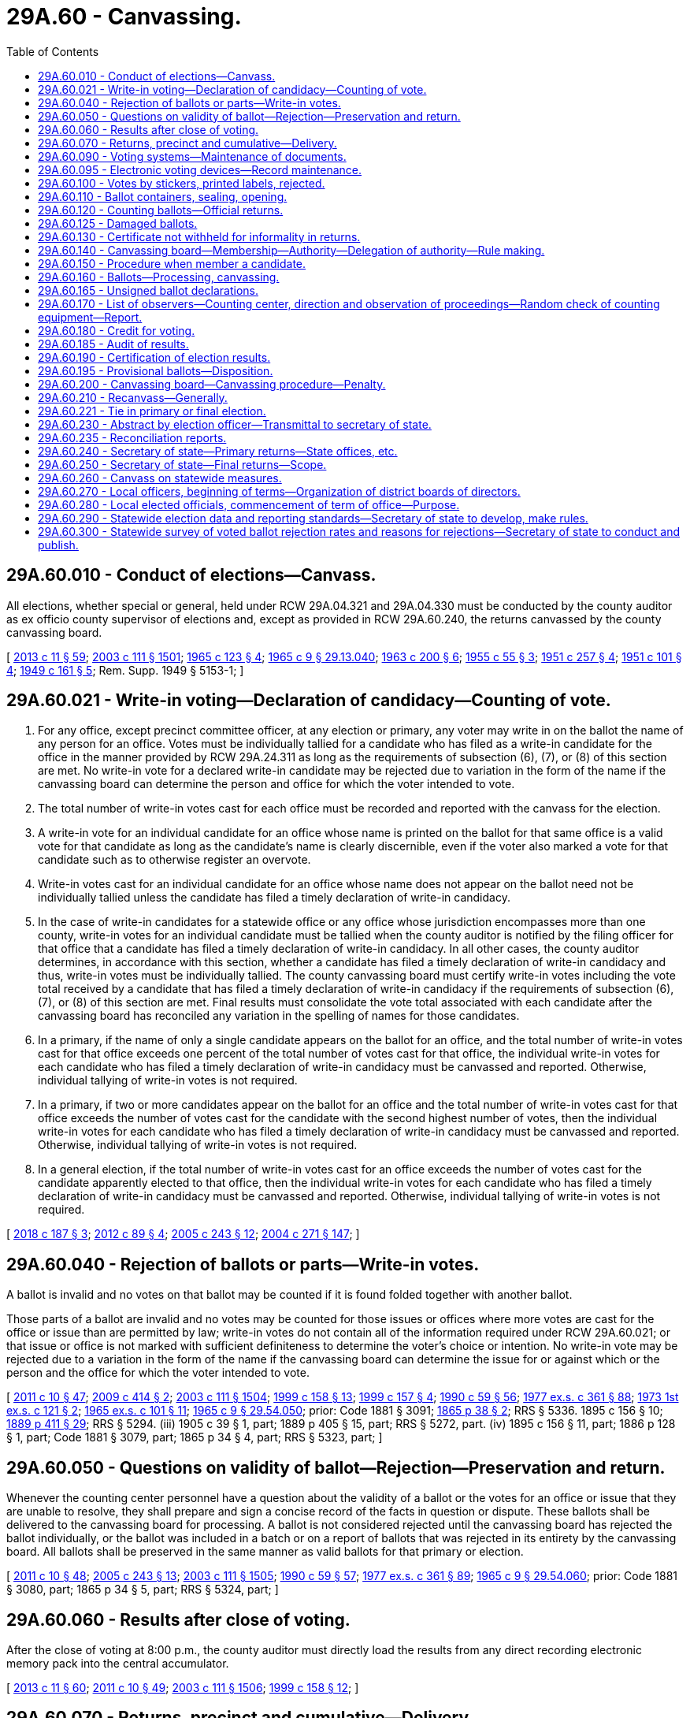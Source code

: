 = 29A.60 - Canvassing.
:toc:

== 29A.60.010 - Conduct of elections—Canvass.
All elections, whether special or general, held under RCW 29A.04.321 and 29A.04.330 must be conducted by the county auditor as ex officio county supervisor of elections and, except as provided in RCW 29A.60.240, the returns canvassed by the county canvassing board.

[ http://lawfilesext.leg.wa.gov/biennium/2013-14/Pdf/Bills/Session%20Laws/Senate/5518-S.SL.pdf?cite=2013%20c%2011%20§%2059[2013 c 11 § 59]; http://lawfilesext.leg.wa.gov/biennium/2003-04/Pdf/Bills/Session%20Laws/Senate/5221-S.SL.pdf?cite=2003%20c%20111%20§%201501[2003 c 111 § 1501]; http://leg.wa.gov/CodeReviser/documents/sessionlaw/1965c123.pdf?cite=1965%20c%20123%20§%204[1965 c 123 § 4]; http://leg.wa.gov/CodeReviser/documents/sessionlaw/1965c9.pdf?cite=1965%20c%209%20§%2029.13.040[1965 c 9 § 29.13.040]; http://leg.wa.gov/CodeReviser/documents/sessionlaw/1963c200.pdf?cite=1963%20c%20200%20§%206[1963 c 200 § 6]; http://leg.wa.gov/CodeReviser/documents/sessionlaw/1955c55.pdf?cite=1955%20c%2055%20§%203[1955 c 55 § 3]; http://leg.wa.gov/CodeReviser/documents/sessionlaw/1951c257.pdf?cite=1951%20c%20257%20§%204[1951 c 257 § 4]; http://leg.wa.gov/CodeReviser/documents/sessionlaw/1951c101.pdf?cite=1951%20c%20101%20§%204[1951 c 101 § 4]; http://leg.wa.gov/CodeReviser/documents/sessionlaw/1949c161.pdf?cite=1949%20c%20161%20§%205[1949 c 161 § 5]; Rem. Supp. 1949 § 5153-1; ]

== 29A.60.021 - Write-in voting—Declaration of candidacy—Counting of vote.
. For any office, except precinct committee officer, at any election or primary, any voter may write in on the ballot the name of any person for an office. Votes must be individually tallied for a candidate who has filed as a write-in candidate for the office in the manner provided by RCW 29A.24.311 as long as the requirements of subsection (6), (7), or (8) of this section are met. No write-in vote for a declared write-in candidate may be rejected due to variation in the form of the name if the canvassing board can determine the person and office for which the voter intended to vote.

. The total number of write-in votes cast for each office must be recorded and reported with the canvass for the election.

. A write-in vote for an individual candidate for an office whose name is printed on the ballot for that same office is a valid vote for that candidate as long as the candidate's name is clearly discernible, even if the voter also marked a vote for that candidate such as to otherwise register an overvote.

. Write-in votes cast for an individual candidate for an office whose name does not appear on the ballot need not be individually tallied unless the candidate has filed a timely declaration of write-in candidacy.

. In the case of write-in candidates for a statewide office or any office whose jurisdiction encompasses more than one county, write-in votes for an individual candidate must be tallied when the county auditor is notified by the filing officer for that office that a candidate has filed a timely declaration of write-in candidacy. In all other cases, the county auditor determines, in accordance with this section, whether a candidate has filed a timely declaration of write-in candidacy and thus, write-in votes must be individually tallied. The county canvassing board must certify write-in votes including the vote total received by a candidate that has filed a timely declaration of write-in candidacy if the requirements of subsection (6), (7), or (8) of this section are met. Final results must consolidate the vote total associated with each candidate after the canvassing board has reconciled any variation in the spelling of names for those candidates.

. In a primary, if the name of only a single candidate appears on the ballot for an office, and the total number of write-in votes cast for that office exceeds one percent of the total number of votes cast for that office, the individual write-in votes for each candidate who has filed a timely declaration of write-in candidacy must be canvassed and reported. Otherwise, individual tallying of write-in votes is not required.

. In a primary, if two or more candidates appear on the ballot for an office and the total number of write-in votes cast for that office exceeds the number of votes cast for the candidate with the second highest number of votes, then the individual write-in votes for each candidate who has filed a timely declaration of write-in candidacy must be canvassed and reported. Otherwise, individual tallying of write-in votes is not required.

. In a general election, if the total number of write-in votes cast for an office exceeds the number of votes cast for the candidate apparently elected to that office, then the individual write-in votes for each candidate who has filed a timely declaration of write-in candidacy must be canvassed and reported. Otherwise, individual tallying of write-in votes is not required.

[ http://lawfilesext.leg.wa.gov/biennium/2017-18/Pdf/Bills/Session%20Laws/Senate/6058.SL.pdf?cite=2018%20c%20187%20§%203[2018 c 187 § 3]; http://lawfilesext.leg.wa.gov/biennium/2011-12/Pdf/Bills/Session%20Laws/House/1860-S3.SL.pdf?cite=2012%20c%2089%20§%204[2012 c 89 § 4]; http://lawfilesext.leg.wa.gov/biennium/2005-06/Pdf/Bills/Session%20Laws/Senate/5499-S.SL.pdf?cite=2005%20c%20243%20§%2012[2005 c 243 § 12]; http://lawfilesext.leg.wa.gov/biennium/2003-04/Pdf/Bills/Session%20Laws/Senate/6453.SL.pdf?cite=2004%20c%20271%20§%20147[2004 c 271 § 147]; ]

== 29A.60.040 - Rejection of ballots or parts—Write-in votes.
A ballot is invalid and no votes on that ballot may be counted if it is found folded together with another ballot.

Those parts of a ballot are invalid and no votes may be counted for those issues or offices where more votes are cast for the office or issue than are permitted by law; write-in votes do not contain all of the information required under RCW 29A.60.021; or that issue or office is not marked with sufficient definiteness to determine the voter's choice or intention. No write-in vote may be rejected due to a variation in the form of the name if the canvassing board can determine the issue for or against which or the person and the office for which the voter intended to vote.

[ http://lawfilesext.leg.wa.gov/biennium/2011-12/Pdf/Bills/Session%20Laws/Senate/5124-S.SL.pdf?cite=2011%20c%2010%20§%2047[2011 c 10 § 47]; http://lawfilesext.leg.wa.gov/biennium/2009-10/Pdf/Bills/Session%20Laws/Senate/5359.SL.pdf?cite=2009%20c%20414%20§%202[2009 c 414 § 2]; http://lawfilesext.leg.wa.gov/biennium/2003-04/Pdf/Bills/Session%20Laws/Senate/5221-S.SL.pdf?cite=2003%20c%20111%20§%201504[2003 c 111 § 1504]; http://lawfilesext.leg.wa.gov/biennium/1999-00/Pdf/Bills/Session%20Laws/House/1593-S.SL.pdf?cite=1999%20c%20158%20§%2013[1999 c 158 § 13]; http://lawfilesext.leg.wa.gov/biennium/1999-00/Pdf/Bills/Session%20Laws/House/1592-S.SL.pdf?cite=1999%20c%20157%20§%204[1999 c 157 § 4]; http://leg.wa.gov/CodeReviser/documents/sessionlaw/1990c59.pdf?cite=1990%20c%2059%20§%2056[1990 c 59 § 56]; http://leg.wa.gov/CodeReviser/documents/sessionlaw/1977ex1c361.pdf?cite=1977%20ex.s.%20c%20361%20§%2088[1977 ex.s. c 361 § 88]; http://leg.wa.gov/CodeReviser/documents/sessionlaw/1973ex1c121.pdf?cite=1973%201st%20ex.s.%20c%20121%20§%202[1973 1st ex.s. c 121 § 2]; http://leg.wa.gov/CodeReviser/documents/sessionlaw/1965ex1c101.pdf?cite=1965%20ex.s.%20c%20101%20§%2011[1965 ex.s. c 101 § 11]; http://leg.wa.gov/CodeReviser/documents/sessionlaw/1965c9.pdf?cite=1965%20c%209%20§%2029.54.050[1965 c 9 § 29.54.050]; prior:  Code 1881 § 3091; http://leg.wa.gov/CodeReviser/Pages/session_laws.aspx?cite=1865%20p%2038%20§%202[1865 p 38 § 2]; RRS § 5336.   1895 c 156 § 10; http://leg.wa.gov/CodeReviser/documents/sessionlaw/1889c411.pdf?cite=1889%20p%20411%20§%2029[1889 p 411 § 29]; RRS § 5294. (iii) 1905 c 39 § 1, part; 1889 p 405 § 15, part; RRS § 5272, part. (iv) 1895 c 156 § 11, part; 1886 p 128 § 1, part; Code 1881 § 3079, part; 1865 p 34 § 4, part; RRS § 5323, part; ]

== 29A.60.050 - Questions on validity of ballot—Rejection—Preservation and return.
Whenever the counting center personnel have a question about the validity of a ballot or the votes for an office or issue that they are unable to resolve, they shall prepare and sign a concise record of the facts in question or dispute. These ballots shall be delivered to the canvassing board for processing. A ballot is not considered rejected until the canvassing board has rejected the ballot individually, or the ballot was included in a batch or on a report of ballots that was rejected in its entirety by the canvassing board. All ballots shall be preserved in the same manner as valid ballots for that primary or election.

[ http://lawfilesext.leg.wa.gov/biennium/2011-12/Pdf/Bills/Session%20Laws/Senate/5124-S.SL.pdf?cite=2011%20c%2010%20§%2048[2011 c 10 § 48]; http://lawfilesext.leg.wa.gov/biennium/2005-06/Pdf/Bills/Session%20Laws/Senate/5499-S.SL.pdf?cite=2005%20c%20243%20§%2013[2005 c 243 § 13]; http://lawfilesext.leg.wa.gov/biennium/2003-04/Pdf/Bills/Session%20Laws/Senate/5221-S.SL.pdf?cite=2003%20c%20111%20§%201505[2003 c 111 § 1505]; http://leg.wa.gov/CodeReviser/documents/sessionlaw/1990c59.pdf?cite=1990%20c%2059%20§%2057[1990 c 59 § 57]; http://leg.wa.gov/CodeReviser/documents/sessionlaw/1977ex1c361.pdf?cite=1977%20ex.s.%20c%20361%20§%2089[1977 ex.s. c 361 § 89]; http://leg.wa.gov/CodeReviser/documents/sessionlaw/1965c9.pdf?cite=1965%20c%209%20§%2029.54.060[1965 c 9 § 29.54.060]; prior: Code 1881 § 3080, part; 1865 p 34 § 5, part; RRS § 5324, part; ]

== 29A.60.060 - Results after close of voting.
After the close of voting at 8:00 p.m., the county auditor must directly load the results from any direct recording electronic memory pack into the central accumulator.

[ http://lawfilesext.leg.wa.gov/biennium/2013-14/Pdf/Bills/Session%20Laws/Senate/5518-S.SL.pdf?cite=2013%20c%2011%20§%2060[2013 c 11 § 60]; http://lawfilesext.leg.wa.gov/biennium/2011-12/Pdf/Bills/Session%20Laws/Senate/5124-S.SL.pdf?cite=2011%20c%2010%20§%2049[2011 c 10 § 49]; http://lawfilesext.leg.wa.gov/biennium/2003-04/Pdf/Bills/Session%20Laws/Senate/5221-S.SL.pdf?cite=2003%20c%20111%20§%201506[2003 c 111 § 1506]; http://lawfilesext.leg.wa.gov/biennium/1999-00/Pdf/Bills/Session%20Laws/House/1593-S.SL.pdf?cite=1999%20c%20158%20§%2012[1999 c 158 § 12]; ]

== 29A.60.070 - Returns, precinct and cumulative—Delivery.
The county auditor shall produce cumulative and precinct returns for each primary and election and deliver them to the canvassing board for verification and certification. The precinct and cumulative returns of any primary or election are public records under chapter 42.56 RCW.

Cumulative returns for state offices, judicial offices, the United States senate, and congress must be electronically transmitted to the secretary of state immediately.

[ http://lawfilesext.leg.wa.gov/biennium/2005-06/Pdf/Bills/Session%20Laws/House/1133-S.SL.pdf?cite=2005%20c%20274%20§%20249[2005 c 274 § 249]; http://lawfilesext.leg.wa.gov/biennium/2005-06/Pdf/Bills/Session%20Laws/Senate/5499-S.SL.pdf?cite=2005%20c%20243%20§%2014[2005 c 243 § 14]; http://lawfilesext.leg.wa.gov/biennium/2003-04/Pdf/Bills/Session%20Laws/Senate/5221-S.SL.pdf?cite=2003%20c%20111%20§%201507[2003 c 111 § 1507]; http://leg.wa.gov/CodeReviser/documents/sessionlaw/1990c59.pdf?cite=1990%20c%2059%20§%2060[1990 c 59 § 60]; ]

== 29A.60.090 - Voting systems—Maintenance of documents.
In counties using voting systems, the county auditor shall maintain the following documents for at least sixty days after the primary or election:

. Sample ballot formats together with a record of the format or formats assigned to each precinct;

. All programming material related to the control of the vote tallying system for that primary or election; and

. All test materials used to verify the accuracy of the tabulating equipment as required by RCW 29A.12.130.

[ http://lawfilesext.leg.wa.gov/biennium/2003-04/Pdf/Bills/Session%20Laws/Senate/5221-S.SL.pdf?cite=2003%20c%20111%20§%201509[2003 c 111 § 1509]; http://leg.wa.gov/CodeReviser/documents/sessionlaw/1990c59.pdf?cite=1990%20c%2059%20§%2061[1990 c 59 § 61]; http://leg.wa.gov/CodeReviser/documents/sessionlaw/1977ex1c361.pdf?cite=1977%20ex.s.%20c%20361%20§%2094[1977 ex.s. c 361 § 94]; ]

== 29A.60.095 - Electronic voting devices—Record maintenance.
. The electronic record produced and counted by electronic voting devices is the official record of each vote for election purposes. The paper record produced under RCW 29A.12.085 must be stored and maintained for use only in the following circumstances:

.. In the event of a manual recount;

.. By order of the county canvassing board;

.. By order of a court of competent jurisdiction; or

.. For use in the random audit of results described in RCW 29A.60.185.

. When such paper record is used in any of the circumstances listed in subsection (1) of this section, it shall be the official record of the election.

[ http://lawfilesext.leg.wa.gov/biennium/2005-06/Pdf/Bills/Session%20Laws/Senate/5395-S.SL.pdf?cite=2005%20c%20242%20§%203[2005 c 242 § 3]; ]

== 29A.60.100 - Votes by stickers, printed labels, rejected.
Votes cast by stickers or printed labels are not valid for any purpose and shall be rejected. Votes cast by sticker or label shall not affect the validity of other offices or issues on the voter's ballot.

[ http://lawfilesext.leg.wa.gov/biennium/2003-04/Pdf/Bills/Session%20Laws/Senate/5221-S.SL.pdf?cite=2003%20c%20111%20§%201510[2003 c 111 § 1510]; http://leg.wa.gov/CodeReviser/documents/sessionlaw/1990c59.pdf?cite=1990%20c%2059%20§%2046[1990 c 59 § 46]; http://leg.wa.gov/CodeReviser/documents/sessionlaw/1965ex1c101.pdf?cite=1965%20ex.s.%20c%20101%20§%2016[1965 ex.s. c 101 § 16]; ]

== 29A.60.110 - Ballot containers, sealing, opening.
. Immediately after their tabulation, all ballots counted at a ballot counting center must be sealed in containers that identify the primary or election and be retained for at least sixty days or according to federal law, whichever is longer.

. In the presence of major party observers who are available, ballots may be removed from the sealed containers at the elections department and consolidated into one sealed container for storage purposes. The containers may only be opened by the canvassing board as part of the canvass, to conduct recounts, to conduct a random check under RCW 29A.60.170, to conduct an audit under RCW 29A.60.185, or by order of the superior court in a contest or election dispute. If the canvassing board opens a ballot container, it shall make a full record of the additional tabulation or examination made of the ballots. This record must be added to any other record of the canvassing process in that county.

[ http://lawfilesext.leg.wa.gov/biennium/2017-18/Pdf/Bills/Session%20Laws/House/2406-S.SL.pdf?cite=2018%20c%20218%20§%204[2018 c 218 § 4]; http://lawfilesext.leg.wa.gov/biennium/2013-14/Pdf/Bills/Session%20Laws/Senate/5518-S.SL.pdf?cite=2013%20c%2011%20§%2061[2013 c 11 § 61]; http://lawfilesext.leg.wa.gov/biennium/2011-12/Pdf/Bills/Session%20Laws/Senate/5124-S.SL.pdf?cite=2011%20c%2010%20§%2050[2011 c 10 § 50]; http://lawfilesext.leg.wa.gov/biennium/2003-04/Pdf/Bills/Session%20Laws/Senate/5221-S.SL.pdf?cite=2003%20c%20111%20§%201511[2003 c 111 § 1511]; http://lawfilesext.leg.wa.gov/biennium/1999-00/Pdf/Bills/Session%20Laws/House/1593-S.SL.pdf?cite=1999%20c%20158%20§%2014[1999 c 158 § 14]; http://leg.wa.gov/CodeReviser/documents/sessionlaw/1990c59.pdf?cite=1990%20c%2059%20§%2059[1990 c 59 § 59]; ]

== 29A.60.120 - Counting ballots—Official returns.
. All voted ballots must be manually inspected for damage, write-in votes, and incorrect or incomplete marks. If it is found that any ballot is damaged so that it cannot properly be counted by the vote tallying system, a true duplicate copy must be made of the damaged ballot in the presence of witnesses and substituted for the damaged ballot. All damaged ballots must be kept by the county auditor until sixty days after the primary or election or according to federal law, whichever is longer.

. The returns produced by the vote tallying system, to which have been added the counts of questioned ballots, and write-in votes, constitute the official returns of the primary or election in that county.

[ http://lawfilesext.leg.wa.gov/biennium/2011-12/Pdf/Bills/Session%20Laws/Senate/5124-S.SL.pdf?cite=2011%20c%2010%20§%2051[2011 c 10 § 51]; http://lawfilesext.leg.wa.gov/biennium/2003-04/Pdf/Bills/Session%20Laws/Senate/5221-S.SL.pdf?cite=2003%20c%20111%20§%201512[2003 c 111 § 1512]; http://lawfilesext.leg.wa.gov/biennium/1999-00/Pdf/Bills/Session%20Laws/House/1593-S.SL.pdf?cite=1999%20c%20158%20§%2015[1999 c 158 § 15]; http://leg.wa.gov/CodeReviser/documents/sessionlaw/1990c59.pdf?cite=1990%20c%2059%20§%2033[1990 c 59 § 33]; http://leg.wa.gov/CodeReviser/documents/sessionlaw/1977ex1c361.pdf?cite=1977%20ex.s.%20c%20361%20§%2074[1977 ex.s. c 361 § 74]; ]

== 29A.60.125 - Damaged ballots.
If inspection of the ballot reveals a physically damaged ballot or ballot that may be otherwise unreadable or uncountable by the tabulating system, the county auditor may refer the ballot to the county canvassing board or duplicate the ballot if so authorized by the county canvassing board. The voter's original ballot may not be altered. A ballot may be duplicated only if the intent of the voter's marks on the ballot is clear and the electronic voting equipment might not otherwise properly tally the ballot to reflect the intent of the voter. Ballots must be duplicated by teams of two or more people working together. When duplicating ballots, the county auditor shall take the following steps to create and maintain an audit trail of the action taken:

. Each original ballot and duplicate ballot must be assigned the same unique control number, with the number being marked upon the face of each ballot, to ensure that each duplicate ballot may be tied back to the original ballot;

. A log must be kept of the ballots duplicated, which must at least include:

.. The control number of each original ballot and the corresponding duplicate ballot;

.. The initials of at least two people who participated in the duplication of each ballot; and

.. The total number of ballots duplicated.

Original and duplicate ballots must be sealed in secure storage at all times, except during duplication, inspection by the canvassing board, tabulation, or to conduct an audit under RCW 29A.60.185.

[ http://lawfilesext.leg.wa.gov/biennium/2017-18/Pdf/Bills/Session%20Laws/House/2406-S.SL.pdf?cite=2018%20c%20218%20§%208[2018 c 218 § 8]; http://lawfilesext.leg.wa.gov/biennium/2005-06/Pdf/Bills/Session%20Laws/Senate/5499-S.SL.pdf?cite=2005%20c%20243%20§%2010[2005 c 243 § 10]; ]

== 29A.60.130 - Certificate not withheld for informality in returns.
No certificate shall be withheld on account of any defect or informality in the returns of any election, if it can with reasonable certainty be ascertained from such return what office is intended, and who is entitled to such certificate, nor shall any commission be withheld by the governor on account of any defect or informality of any return made to the office of the secretary of state.

[ http://lawfilesext.leg.wa.gov/biennium/2003-04/Pdf/Bills/Session%20Laws/Senate/5221-S.SL.pdf?cite=2003%20c%20111%20§%201513[2003 c 111 § 1513]; http://leg.wa.gov/CodeReviser/documents/sessionlaw/1965c9.pdf?cite=1965%20c%209%20§%2029.27.120[1965 c 9 § 29.27.120]; prior: Code 1881 § 3102; http://leg.wa.gov/CodeReviser/Pages/session_laws.aspx?cite=1865%20p%2041%20§%2013[1865 p 41 § 13]; RRS § 5347; ]

== 29A.60.140 - Canvassing board—Membership—Authority—Delegation of authority—Rule making.
. Members of the county canvassing board are the county auditor, who is the chair, the county prosecuting attorney, and the chair of the county legislative body. If a member of the board is not available to carry out the duties of the board, then the auditor may designate a deputy auditor, the prosecutor may designate a deputy prosecuting attorney, and the chair of the county legislative body may designate another member of the county legislative body or, in a county with a population over one million, an employee of the legislative body who reports directly to the chair. An "employee of the legislative body" means an individual who serves in any of the following positions: Chief of staff; legal counsel; clerk of the council; policy staff director; and any successor positions to these positions should these original positions be changed. Any such designation may be made on an election-by-election basis or may be on a permanent basis until revoked by the designating authority. Any such designation must be in writing, and if for a specific election, must be filed with the county auditor not later than the day before the first day duties are to be undertaken by the canvassing board. If the designation is permanent until revoked by the designating authority, then the designation must be on file in the county auditor's office no later than the day before the first day the designee is to undertake the duties of the canvassing board. Members of the county canvassing board designated by the county auditor, county prosecuting attorney, or chair of the county legislative body shall complete training as provided in RCW 29A.04.540 and shall take an oath of office similar to that taken by county auditors and deputy auditors in the performance of their duties.

. The county canvassing board may adopt rules that delegate in writing to the county auditor or the county auditor's staff the performance of any task assigned by law to the canvassing board.

. The county canvassing board may not delegate the responsibility of certifying the returns of a primary or election, of determining the validity of challenged ballots, or of determining the validity of provisional ballots referred to the board by the county auditor.

. The county canvassing board shall adopt administrative rules to facilitate and govern the canvassing process in that jurisdiction.

. Meetings of the county canvassing board are public meetings under chapter 42.30 RCW. All rules adopted by the county canvassing board must be adopted in a public meeting under chapter 42.30 RCW, and once adopted must be available to the public to review and copy under chapter 42.56 RCW.

[ http://lawfilesext.leg.wa.gov/biennium/2007-08/Pdf/Bills/Session%20Laws/Senate/6181-S.SL.pdf?cite=2008%20c%20308%20§%201[2008 c 308 § 1]; http://lawfilesext.leg.wa.gov/biennium/2005-06/Pdf/Bills/Session%20Laws/House/1133-S.SL.pdf?cite=2005%20c%20274%20§%20250[2005 c 274 § 250]; http://lawfilesext.leg.wa.gov/biennium/2003-04/Pdf/Bills/Session%20Laws/Senate/5221-S.SL.pdf?cite=2003%20c%20111%20§%201514[2003 c 111 § 1514]; ]

== 29A.60.150 - Procedure when member a candidate.
The members of the county canvassing board may not include individuals who are candidates for an office to be voted upon at the primary or election. If no individual is available to serve on the canvassing board who is not a candidate at the primary or election the individual who is a candidate must not make decisions regarding the determination of a voter's intent with respect to a vote cast for that specific office; the decision must be made by the other two members of the board. If the two disagree, the vote must not be counted unless the number of those votes could affect the result of the primary or election, in which case the secretary of state or a designee shall make the decision on those votes. This section does not restrict participation in decisions as to the acceptance or rejection of entire ballots, unless the office in question is the only one for which the voter cast a vote.

[ http://lawfilesext.leg.wa.gov/biennium/2003-04/Pdf/Bills/Session%20Laws/Senate/5221-S.SL.pdf?cite=2003%20c%20111%20§%201515[2003 c 111 § 1515]; http://lawfilesext.leg.wa.gov/biennium/1995-96/Pdf/Bills/Session%20Laws/House/1233-S.SL.pdf?cite=1995%20c%20139%20§%203[1995 c 139 § 3]; http://leg.wa.gov/CodeReviser/documents/sessionlaw/1965c9.pdf?cite=1965%20c%209%20§%2029.62.030[1965 c 9 § 29.62.030]; http://leg.wa.gov/CodeReviser/documents/sessionlaw/1957c195.pdf?cite=1957%20c%20195%20§%2016[1957 c 195 § 16]; prior:  Code 1881 § 3098; http://leg.wa.gov/CodeReviser/Pages/session_laws.aspx?cite=1865%20p%2039%20§%208[1865 p 39 § 8]; RRS § 5345.  1919 c 163 § 21, part; Code 1881 § 3095, part; 1868 p 20 § 1, part; 1865 p 39 § 6, part; RRS § 5340, part; ]

== 29A.60.160 - Ballots—Processing, canvassing.
. The county auditor, as delegated by the county canvassing board, shall process ballots and canvass the votes cast at that primary or election on a daily basis in counties with a population of seventy-five thousand or more, or at least every third day for counties with a population of less than seventy-five thousand, if the county auditor is in possession of more than five hundred ballots that have yet to be canvassed.

. Saturdays, Sundays, and legal holidays are not counted for purposes of this section.

. In order to protect the secrecy of a ballot, the county auditor may use discretion to decide when to process ballots and canvass the votes.

. Tabulation results must be made available to the public immediately upon completion of the canvass. Records of ballots counted must be made available to the public at the end of each day that the county auditor has processed ballots during and after an election.

[ http://lawfilesext.leg.wa.gov/biennium/2015-16/Pdf/Bills/Session%20Laws/House/2852-S.SL.pdf?cite=2016%20c%20134%20§%202[2016 c 134 § 2]; http://lawfilesext.leg.wa.gov/biennium/2013-14/Pdf/Bills/Session%20Laws/Senate/5518-S.SL.pdf?cite=2013%20c%2011%20§%2062[2013 c 11 § 62]; http://lawfilesext.leg.wa.gov/biennium/2011-12/Pdf/Bills/Session%20Laws/Senate/5124-S.SL.pdf?cite=2011%20c%2010%20§%2053[2011 c 10 § 53]; 2011 c 10 § 52; http://lawfilesext.leg.wa.gov/biennium/2007-08/Pdf/Bills/Session%20Laws/House/1654-S.SL.pdf?cite=2007%20c%20373%20§%202[2007 c 373 § 2]; 2007 c 373 § 1; http://lawfilesext.leg.wa.gov/biennium/2005-06/Pdf/Bills/Session%20Laws/Senate/5499-S.SL.pdf?cite=2005%20c%20243%20§%2015[2005 c 243 § 15]; 2005 c 153 § 11; http://lawfilesext.leg.wa.gov/biennium/2003-04/Pdf/Bills/Session%20Laws/Senate/5221-S.SL.pdf?cite=2003%20c%20111%20§%201516[2003 c 111 § 1516]; http://lawfilesext.leg.wa.gov/biennium/1999-00/Pdf/Bills/Session%20Laws/Senate/5640-S.SL.pdf?cite=1999%20c%20259%20§%204[1999 c 259 § 4]; http://lawfilesext.leg.wa.gov/biennium/1995-96/Pdf/Bills/Session%20Laws/House/1233-S.SL.pdf?cite=1995%20c%20139%20§%202[1995 c 139 § 2]; http://leg.wa.gov/CodeReviser/documents/sessionlaw/1987c54.pdf?cite=1987%20c%2054%20§%202[1987 c 54 § 2]; http://leg.wa.gov/CodeReviser/documents/sessionlaw/1965c9.pdf?cite=1965%20c%209%20§%2029.62.020[1965 c 9 § 29.62.020]; prior:  1957 c 195 § 15; prior: 1919 c 163 § 21, part; Code 1881 § 3095, part; 1868 p 20 § 1, part; 1865 p 39 § 6, part; RRS § 5340, part; ]

== 29A.60.165 - Unsigned ballot declarations.
. If the voter neglects to sign the ballot declaration, the auditor shall notify the voter by first-class mail and advise the voter of the correct procedures for completing the unsigned declaration. If the ballot is received within three business days of the final meeting of the canvassing board, or the voter has been notified by first-class mail and has not responded at least three business days before the final meeting of the canvassing board, then the auditor shall attempt to notify the voter by telephone, using the voter registration record information.

. [Empty]
.. If the handwriting of the signature on a ballot declaration is not the same as the handwriting of the signature on the registration file, the auditor shall notify the voter by first-class mail, enclosing a copy of the declaration, and advise the voter of the correct procedures for updating his or her signature on the voter registration file. If the ballot is received within three business days of the final meeting of the canvassing board, or the voter has been notified by first-class mail and has not responded at least three business days before the final meeting of the canvassing board, then the auditor shall attempt to notify the voter by telephone, using the voter registration record information.

.. If the signature on a ballot declaration is not the same as the signature on the registration file because the name is different, the ballot may be counted as long as the handwriting is clearly the same. The auditor shall send the voter a change-of-name form under RCW 29A.08.440 and direct the voter to complete the form.

.. If the signature on a ballot declaration is not the same as the signature on the registration file because the voter used initials or a common nickname, the ballot may be counted as long as the surname and handwriting are clearly the same.

. A voter may not cure a missing or mismatched signature for purposes of counting the ballot in a recount.

. A record must be kept of all ballots with missing and mismatched signatures. The record must contain the date on which the voter was contacted or the notice was mailed, as well as the date on which the voter submitted updated information. The record must be updated each day that ballots are processed under RCW 29A.60.160, each time a voter was contacted or the notice was mailed, and when the voter submitted updated information. The auditor shall send the record, and any updated records, to the secretary of state no later than forty-eight hours after the record is created or updated. The secretary of state shall make all records publicly available no later than twenty-four hours after receiving the record.

[ http://lawfilesext.leg.wa.gov/biennium/2019-20/Pdf/Bills/Session%20Laws/House/1545-S.SL.pdf?cite=2019%20c%20167%20§%201[2019 c 167 § 1]; http://lawfilesext.leg.wa.gov/biennium/2013-14/Pdf/Bills/Session%20Laws/Senate/5518-S.SL.pdf?cite=2013%20c%2011%20§%2063[2013 c 11 § 63]; http://lawfilesext.leg.wa.gov/biennium/2011-12/Pdf/Bills/Session%20Laws/Senate/5124-S.SL.pdf?cite=2011%20c%2010%20§%2054[2011 c 10 § 54]; http://lawfilesext.leg.wa.gov/biennium/2005-06/Pdf/Bills/Session%20Laws/House/2520.SL.pdf?cite=2006%20c%20209%20§%204[2006 c 209 § 4]; http://lawfilesext.leg.wa.gov/biennium/2005-06/Pdf/Bills/Session%20Laws/House/2695-S.SL.pdf?cite=2006%20c%20208%20§%201[2006 c 208 § 1]; http://lawfilesext.leg.wa.gov/biennium/2005-06/Pdf/Bills/Session%20Laws/Senate/5499-S.SL.pdf?cite=2005%20c%20243%20§%208[2005 c 243 § 8]; ]

== 29A.60.170 - List of observers—Counting center, direction and observation of proceedings—Random check of counting equipment—Report.
. At least twenty-eight days prior to any special election, general election, or primary, the county auditor shall request from the chair of the county central committee of each major political party a list of individuals who are willing to serve as observers. The county auditor has discretion to also request observers from any campaign or organization. The county auditor may delete from the lists names of those persons who indicate to the county auditor that they cannot or do not wish to serve as observers, and names of those persons who, in the judgment of the county auditor, lack the ability to properly serve as observers after training has been made available to them by the auditor.

. The counting center is under the direction of the county auditor and must be open to observation by one representative from each major political party, if representatives have been appointed by the respective major political parties and these representatives are present while the counting center is operating. The proceedings must be open to the public, but no persons except those employed and authorized by the county auditor may touch any ballot or ballot container or operate a vote tallying system.

. A random check of the ballot counting equipment must be conducted upon mutual agreement of the political party observers or at the discretion of the county auditor. The random check procedures must be adopted by the county canvassing board, and consistent with rules adopted under RCW 29A.60.185(4), prior to the processing of ballots. The random check process shall involve a comparison of a manual count or electronic count if an audit under RCW 29A.60.185(1)(d) is conducted to the machine count from the original ballot counting equipment and may involve up to either three precincts or six batches depending on the ballot counting procedures in place in the county. The random check will be limited to one office or issue on the ballots in the precincts or batches that are selected for the check. The selection of the precincts or batches to be checked must be selected according to procedures established by the county canvassing board. The random check procedures must include a process, consistent with RCW 29A.60.185(3) and rules adopted under RCW 29A.60.185(4), for expanding the audit to include additional ballots when a random check conducted under this section results in a discrepancy. The procedure must specify under what circumstances a discrepancy will lead to an audit of additional ballots and the method to determine how many additional ballots will be selected. Procedures adopted under RCW 29A.60.185 pertaining to investigations of any discrepancy found during an audit must be followed. The check must be completed no later than forty-eight hours after election day.

. [Empty]
.. By November 1, 2018, the secretary of state shall:

... For each county, survey all random check procedures adopted by the county canvassing board under subsection (3) of this section; and

... Evaluate the procedures to identify the best practices and any discrepancies.

.. By December 15, 2018, the secretary of state shall submit a report, in compliance with RCW 43.01.036, to the appropriate committees of the legislature that provides recommendations, based on the evaluation performed under (a) of this subsection, for adopting best practices and uniform procedures.

[ http://lawfilesext.leg.wa.gov/biennium/2017-18/Pdf/Bills/Session%20Laws/House/2406-S.SL.pdf?cite=2018%20c%20218%20§%203[2018 c 218 § 3]; http://lawfilesext.leg.wa.gov/biennium/2011-12/Pdf/Bills/Session%20Laws/Senate/5124-S.SL.pdf?cite=2011%20c%2010%20§%2055[2011 c 10 § 55]; http://lawfilesext.leg.wa.gov/biennium/2007-08/Pdf/Bills/Session%20Laws/House/1654-S.SL.pdf?cite=2007%20c%20373%20§%203[2007 c 373 § 3]; http://lawfilesext.leg.wa.gov/biennium/2003-04/Pdf/Bills/Session%20Laws/Senate/5221-S.SL.pdf?cite=2003%20c%20111%20§%201517[2003 c 111 § 1517]; http://lawfilesext.leg.wa.gov/biennium/1999-00/Pdf/Bills/Session%20Laws/House/1593-S.SL.pdf?cite=1999%20c%20158%20§%209[1999 c 158 § 9]; http://leg.wa.gov/CodeReviser/documents/sessionlaw/1990c59.pdf?cite=1990%20c%2059%20§%2030[1990 c 59 § 30]; http://leg.wa.gov/CodeReviser/documents/sessionlaw/1977ex1c361.pdf?cite=1977%20ex.s.%20c%20361%20§%2071[1977 ex.s. c 361 § 71]; ]

== 29A.60.180 - Credit for voting.
Each registered voter casting a valid ballot will be credited with voting on his or her voter registration record.

[ http://lawfilesext.leg.wa.gov/biennium/2011-12/Pdf/Bills/Session%20Laws/Senate/5124-S.SL.pdf?cite=2011%20c%2010%20§%2056[2011 c 10 § 56]; http://lawfilesext.leg.wa.gov/biennium/2003-04/Pdf/Bills/Session%20Laws/Senate/5221-S.SL.pdf?cite=2003%20c%20111%20§%201518[2003 c 111 § 1518]; http://lawfilesext.leg.wa.gov/biennium/2001-02/Pdf/Bills/Session%20Laws/Senate/5275.SL.pdf?cite=2001%20c%20241%20§%2012[2001 c 241 § 12]; http://leg.wa.gov/CodeReviser/documents/sessionlaw/1988c181.pdf?cite=1988%20c%20181%20§%203[1988 c 181 § 3]; http://leg.wa.gov/CodeReviser/documents/sessionlaw/1987c346.pdf?cite=1987%20c%20346%20§%2016[1987 c 346 § 16]; http://leg.wa.gov/CodeReviser/documents/sessionlaw/1983c136.pdf?cite=1983%20c%20136%20§%201[1983 c 136 § 1]; http://leg.wa.gov/CodeReviser/documents/sessionlaw/1965c9.pdf?cite=1965%20c%209%20§%2029.36.075[1965 c 9 § 29.36.075]; prior:  1961 c 78 § 1; ]

== 29A.60.185 - Audit of results.
. Prior to certification of the election as required by RCW 29A.60.190, the county auditor shall conduct an audit of duplicated ballots in accordance with subsection (2) of this section, and an audit using at minimum one of the following methods:

.. An audit of results of votes cast on the direct recording electronic voting devices, or other in-person ballot marking systems, used in the county if there are races or issues with more than ten votes cast on all direct recording electronic voting devices or other in-person ballot marking systems in the county. This audit must be conducted by randomly selecting by lot up to four percent of the direct recording electronic voting devices or other in-person ballot marking systems, or one direct recording electronic voting device or other in-person ballot marking system, whichever is greater, and, for each device or system, comparing the results recorded electronically with the results recorded on paper. For purposes of this audit, the results recorded on paper must be tabulated as follows: On one-fourth of the devices or systems selected for audit, the paper records must be tabulated manually; on the remaining devices or systems, the paper records may be tabulated by a mechanical device determined by the secretary of state to be capable of accurately reading the votes cast and printed thereon and qualified for use in the state under applicable state and federal laws. Three races or issues, randomly selected by lot, must be audited on each device or system. This audit procedure must be subject to observation by political party representatives if representatives have been appointed and are present at the time of the audit. As used in this subsection, "in-person ballot marking system" or "system" means an in-person ballot marking system that retains or produces an electronic voting record of each vote cast using the system;

.. A random check of the ballot counting equipment consistent with RCW 29A.60.170(3);

.. A risk-limiting audit. A "risk-limiting audit" means an audit protocol that makes use of statistical principles and methods and is designed to limit the risk of certifying an incorrect election outcome. The secretary of state shall:

... Set the risk limit. A "risk limit" means the largest statistical probability that an incorrect reported tabulation outcome is not detected in a risk-limiting audit;

... Randomly select for audit at least one statewide contest, and for each county at least one ballot contest other than the selected statewide contest. The county auditor shall randomly select a ballot contest for audit if in any particular election there is no statewide contest; and

... Establish procedures for implementation of risk-limiting audits, including random selection of the audit sample, determination of audit size, and procedures for a comparison risk-limiting audit and ballot polling risk-limiting audit as defined in (c)(iii)(A) and (B) of this subsection.

(A) In a comparison risk-limiting audit, the county auditor compares the voter markings on randomly selected ballots to the ballot-level cast vote record produced by the ballot counting equipment.

(B) In a ballot polling risk-limiting audit, the county auditor of a county using ballot counting equipment that does not produce ballot-level cast vote records reports the voter markings on randomly selected ballots until the prespecified risk limit is met; or

.. An independent electronic audit of the original ballot counting equipment used in the county. The county auditor may either conduct an audit of all ballots cast, or limit the audit to three precincts or six batches pursuant to procedures adopted under RCW 29A.60.170(3). This audit must be conducted using an independent electronic audit system that is, at minimum:

... Approved by the secretary of state;

... Completely independent from all voting systems, including ballot counting equipment, that is used in the county;

... Distributed or manufactured by a vendor different from the vendor that distributed or manufactured the original ballot counting equipment; and

... Capable of demonstrating that it can verify and confirm the accuracy of the original ballot counting equipment's reported results.

. Prior to certification of the election, the county auditor must conduct an audit of ballots duplicated under RCW 29A.60.125. The audit of duplicated ballots must involve a comparison of the duplicated ballot to the original ballot. The county canvassing board must establish procedures for the auditing of duplicated ballots.

. For each audit method, the secretary of state must adopt procedures for expanding the audit to include additional ballots when an audit results in a discrepancy. The procedure must specify under what circumstances a discrepancy will lead to an audit of additional ballots, and the method to determine how many additional ballots will be selected. The secretary of state shall adopt procedures to investigate the cause of any discrepancy found during an audit.

. The secretary of state must establish rules by January 1, 2019, to implement and administer the auditing methods in this section, including facilitating public observation and reporting requirements.

[ http://lawfilesext.leg.wa.gov/biennium/2017-18/Pdf/Bills/Session%20Laws/House/2406-S.SL.pdf?cite=2018%20c%20218%20§%202[2018 c 218 § 2]; http://lawfilesext.leg.wa.gov/biennium/2005-06/Pdf/Bills/Session%20Laws/Senate/5395-S.SL.pdf?cite=2005%20c%20242%20§%205[2005 c 242 § 5]; ]

== 29A.60.190 - Certification of election results.
Ten days after a special election held in February or April, ten days after a presidential primary held pursuant to chapter 29A.56 RCW, fourteen days after a primary, or twenty-one days after a general election, the county canvassing board shall complete the canvass and certify the results. Each ballot that was returned before 8:00 p.m. on the day of the special election, general election, primary, or presidential primary, and each ballot bearing a postmark on or before the date of the special election, general election, primary, or presidential primary and received no later than the day before certification, must be included in the canvass report.

[ http://lawfilesext.leg.wa.gov/biennium/2019-20/Pdf/Bills/Session%20Laws/Senate/5273.SL.pdf?cite=2019%20c%207%20§%205[2019 c 7 § 5]; http://lawfilesext.leg.wa.gov/biennium/2015-16/Pdf/Bills/Session%20Laws/House/1919-S.SL.pdf?cite=2015%20c%20146%20§%204[2015 c 146 § 4]; http://lawfilesext.leg.wa.gov/biennium/2011-12/Pdf/Bills/Session%20Laws/Senate/5171-S.SL.pdf?cite=2011%20c%20349%20§%2021[2011 c 349 § 21]; 2011 c 349 § 20; http://lawfilesext.leg.wa.gov/biennium/2011-12/Pdf/Bills/Session%20Laws/Senate/5124-S.SL.pdf?cite=2011%20c%2010%20§%2058[2011 c 10 § 58]; 2011 c 10 § 57; http://lawfilesext.leg.wa.gov/biennium/2005-06/Pdf/Bills/Session%20Laws/Senate/6236.SL.pdf?cite=2006%20c%20344%20§%2017[2006 c 344 § 17]; 2006 c 344 § 16; prior:  2005 c 243 § 16; 2005 c 153 § 12; http://lawfilesext.leg.wa.gov/biennium/2003-04/Pdf/Bills/Session%20Laws/Senate/6417.SL.pdf?cite=2004%20c%20266%20§%2018[2004 c 266 § 18]; http://lawfilesext.leg.wa.gov/biennium/2003-04/Pdf/Bills/Session%20Laws/Senate/5221-S.SL.pdf?cite=2003%20c%20111%20§%201519[2003 c 111 § 1519]; ]

== 29A.60.195 - Provisional ballots—Disposition.
Before certification of the primary or election, the county auditor must examine and investigate all received provisional ballots to determine whether the ballot can be counted. The auditor shall provide the disposition of the provisional ballot and, if the ballot was not counted, the reason why it was not counted, on a free access system such as a toll-free telephone number, web site, mail, or other means. The auditor must notify the voter in accordance with RCW 29A.60.165 when the declaration is unsigned or when the signatures do not match.

[ http://lawfilesext.leg.wa.gov/biennium/2011-12/Pdf/Bills/Session%20Laws/Senate/5124-S.SL.pdf?cite=2011%20c%2010%20§%2059[2011 c 10 § 59]; http://lawfilesext.leg.wa.gov/biennium/2005-06/Pdf/Bills/Session%20Laws/Senate/5499-S.SL.pdf?cite=2005%20c%20243%20§%209[2005 c 243 § 9]; ]

== 29A.60.200 - Canvassing board—Canvassing procedure—Penalty.
Before canvassing the returns of a primary or election, the chair of the county legislative authority or the chair's designee shall administer an oath to the county auditor or the auditor's designee attesting to the authenticity of the information presented to the canvassing board. This oath must be signed by the county auditor or designee and filed with the returns of the primary or election.

The county canvassing board shall proceed to verify the results from the ballots received. The board shall execute a certificate of the results of the primary or election signed by all members of the board or their designees. Failure to certify the returns, if they can be ascertained with reasonable certainty, is a crime under RCW 29A.84.720.

[ http://lawfilesext.leg.wa.gov/biennium/2011-12/Pdf/Bills/Session%20Laws/Senate/5124-S.SL.pdf?cite=2011%20c%2010%20§%2060[2011 c 10 § 60]; http://lawfilesext.leg.wa.gov/biennium/2003-04/Pdf/Bills/Session%20Laws/Senate/5221-S.SL.pdf?cite=2003%20c%20111%20§%201520[2003 c 111 § 1520]; http://leg.wa.gov/CodeReviser/documents/sessionlaw/1990c59.pdf?cite=1990%20c%2059%20§%2063[1990 c 59 § 63]; http://leg.wa.gov/CodeReviser/documents/sessionlaw/1965c9.pdf?cite=1965%20c%209%20§%2029.62.040[1965 c 9 § 29.62.040]; http://leg.wa.gov/CodeReviser/documents/sessionlaw/1957c195.pdf?cite=1957%20c%20195%20§%2017[1957 c 195 § 17]; prior:  1919 c 163 § 21, part; Code 1881 § 3095, part; 1868 p 20 § 1, part; 1865 p 39 § 6, part; RRS § 5340, part.   1893 c 112 § 2; RRS § 5342. (iii) 1903 c 85 § 1, part; Code 1881 § 3094, part; 1865 p 38 § 4, part; RRS § 5339, part; ]

== 29A.60.210 - Recanvass—Generally.
Whenever the canvassing board finds during the initial counting process, or during any subsequent recount thereof, that there is an apparent discrepancy or an inconsistency in the returns of a primary or election, or that election staff has made an error regarding the treatment or disposition of a ballot, the board may recanvass the ballots or voting devices in any precincts of the county. The canvassing board shall conduct any necessary recanvass activity on or before the last day to certify or recertify the results of the primary, election, or subsequent recount and correct any error and document the correction of any error that it finds.

[ http://lawfilesext.leg.wa.gov/biennium/2005-06/Pdf/Bills/Session%20Laws/Senate/5499-S.SL.pdf?cite=2005%20c%20243%20§%2017[2005 c 243 § 17]; http://lawfilesext.leg.wa.gov/biennium/2003-04/Pdf/Bills/Session%20Laws/Senate/5221-S.SL.pdf?cite=2003%20c%20111%20§%201521[2003 c 111 § 1521]; http://leg.wa.gov/CodeReviser/documents/sessionlaw/1990c59.pdf?cite=1990%20c%2059%20§%2064[1990 c 59 § 64]; http://leg.wa.gov/CodeReviser/documents/sessionlaw/1965c9.pdf?cite=1965%20c%209%20§%2029.62.050[1965 c 9 § 29.62.050]; http://leg.wa.gov/CodeReviser/documents/sessionlaw/1951c193.pdf?cite=1951%20c%20193%20§%201[1951 c 193 § 1]; 1917 c 7 § 1, part; 1913 c 58 § 15, part; RRS § 5315, part; ]

== 29A.60.221 - Tie in primary or final election.
. If the requisite number of any federal, state, county, city, or district offices have not been nominated in a primary by reason of two or more persons having an equal and requisite number of votes for being placed on the general election ballot, the official empowered by state law to certify candidates for the general election ballot shall give notice to the several persons so having the equal and requisite number of votes to attend at the appropriate office at the time designated by that official, who shall then and there proceed publicly to decide by lot which of those persons will be declared nominated and placed on the general election ballot.

. If the requisite number of any federal, state, county, city, district, or precinct officers have not been elected by reason of two or more persons having an equal and highest number of votes for one and the same office, the official empowered by state law to issue the original certificate of election shall give notice to the several persons so having the highest and equal number of votes to attend at the appropriate office at the time to be appointed by that official, who shall then and there proceed publicly to decide by lot which of those persons will be declared duly elected, and the official shall make out and deliver to the person thus duly declared elected a certificate of election.

[ http://lawfilesext.leg.wa.gov/biennium/2003-04/Pdf/Bills/Session%20Laws/Senate/6453.SL.pdf?cite=2004%20c%20271%20§%20176[2004 c 271 § 176]; ]

== 29A.60.230 - Abstract by election officer—Transmittal to secretary of state.
Immediately after the official results of a state primary or general election in a county are ascertained, the county auditor or other election officer shall make an abstract of the number of registered voters in each precinct and of all the votes cast in the county at such state primary or general election for and against state measures and for each candidate for federal, state, and legislative office or for any other office which the secretary of state is required by law to canvass. The cumulative report of the election and a copy of the certificate of the election must be transmitted to the secretary of state immediately. The county auditor or other election official may aggregate results from more than one precinct if the auditor, pursuant to rules adopted by the secretary of state, finds that reporting a single precinct's ballot results would jeopardize the secrecy of a person's ballot. To the extent practicable, precincts for which results are aggregated must be contiguous.

[ http://lawfilesext.leg.wa.gov/biennium/2011-12/Pdf/Bills/Session%20Laws/Senate/5124-S.SL.pdf?cite=2011%20c%2010%20§%2061[2011 c 10 § 61]; http://lawfilesext.leg.wa.gov/biennium/2003-04/Pdf/Bills/Session%20Laws/Senate/5221-S.SL.pdf?cite=2003%20c%20111%20§%201523[2003 c 111 § 1523]; http://lawfilesext.leg.wa.gov/biennium/2001-02/Pdf/Bills/Session%20Laws/House/1644-S.SL.pdf?cite=2001%20c%20225%20§%202[2001 c 225 § 2]; http://lawfilesext.leg.wa.gov/biennium/1999-00/Pdf/Bills/Session%20Laws/House/1291-S.SL.pdf?cite=1999%20c%20298%20§%2021[1999 c 298 § 21]; http://leg.wa.gov/CodeReviser/documents/sessionlaw/1990c262.pdf?cite=1990%20c%20262%20§%201[1990 c 262 § 1]; http://leg.wa.gov/CodeReviser/documents/sessionlaw/1977ex1c361.pdf?cite=1977%20ex.s.%20c%20361%20§%2096[1977 ex.s. c 361 § 96]; http://leg.wa.gov/CodeReviser/documents/sessionlaw/1965c9.pdf?cite=1965%20c%209%20§%2029.62.090[1965 c 9 § 29.62.090]; http://leg.wa.gov/CodeReviser/documents/sessionlaw/1895c156.pdf?cite=1895%20c%20156%20§%2012[1895 c 156 § 12]; Code 1881 § 3101; http://leg.wa.gov/CodeReviser/Pages/session_laws.aspx?cite=1865%20p%2040%20§%2012[1865 p 40 § 12]; RRS § 5346.  Code 1881 § 3103; http://leg.wa.gov/CodeReviser/Pages/session_laws.aspx?cite=1865%20p%2041%20§%2014[1865 p 41 § 14]; RRS § 5348; ]

== 29A.60.235 - Reconciliation reports.
. The county auditor shall prepare at the time of certification an election reconciliation report that discloses the following information:

.. The number of registered voters;

.. The number of ballots issued;

.. The number of ballots received;

.. The number of ballots counted;

.. The number of ballots rejected;

.. The number of provisional ballots issued;

.. The number of provisional ballots received;

.. The number of provisional ballots counted;

.. The number of provisional ballots rejected;

.. The number of federal write-in ballots received;

.. The number of federal write-in ballots counted;

.. The number of federal write-in ballots rejected;

.. The number of overseas and service ballots issued by mail, email, web site link, or facsimile;

.. The number of overseas and service ballots received by mail, email, or facsimile;

.. The number of overseas and service ballots counted by mail, email, or facsimile;

.. The number of overseas and service ballots rejected by mail, email, or facsimile;

.. The number of nonoverseas and nonservice ballots sent by email, web site link, or facsimile;

.. The number of nonoverseas and nonservice ballots received by email or facsimile;

.. The number of nonoverseas and nonservice ballots that were rejected for:

... Failing to send an original or hard copy of the ballot by the certification deadline; or

... Any other reason, including the reason for rejection;

.. The number of voters credited with voting;

.. The number of replacement ballots requested;

.. The number of replacement ballots issued;

.. The number of replacement ballots received;

.. The number of replacement ballots counted;

.. The number of replacement ballots rejected; and

.. Any other information the auditor or secretary of state deems necessary to reconcile the number of ballots counted with the number of voters credited with voting, and to maintain an audit trail.

. The county auditor must make the report available to the public at the auditor's office and must publish the report on the auditor's web site at the time of certification. The county auditor must submit the report to the secretary of state at the time of certification in any form determined by the secretary of state.

. [Empty]
.. The secretary of state must collect the reconciliation reports from each county auditor and prepare a statewide reconciliation report for each state primary and general election. The report may be produced in a form determined by the secretary that includes the information as described in this subsection (3). The report must be prepared and published on the secretary of state's web site within two months after the last county's election results have been certified.

.. The state report must include a comparison among counties on rates of votes received, counted, and rejected, including provisional, write-in, overseas ballots, and ballots transmitted electronically. The comparison information may be in the form of rankings, percentages, or other relevant quantifiable data that can be used to measure performance and trends.

.. The state report must also include an analysis of the data that can be used to develop a better understanding of election administration and policy. The analysis must combine data, as available, over multiple years to provide broader comparisons and trends regarding voter registration and turnout and ballot counting. The analysis must incorporate national election statistics to the extent such information is available.

[ http://lawfilesext.leg.wa.gov/biennium/2017-18/Pdf/Bills/Session%20Laws/House/2406-S.SL.pdf?cite=2018%20c%20218%20§%209[2018 c 218 § 9]; http://lawfilesext.leg.wa.gov/biennium/2017-18/Pdf/Bills/Session%20Laws/House/1507.SL.pdf?cite=2017%20c%20300%20§%201[2017 c 300 § 1]; http://lawfilesext.leg.wa.gov/biennium/2011-12/Pdf/Bills/Session%20Laws/Senate/5124-S.SL.pdf?cite=2011%20c%2010%20§%2062[2011 c 10 § 62]; http://lawfilesext.leg.wa.gov/biennium/2009-10/Pdf/Bills/Session%20Laws/Senate/5270-S.SL.pdf?cite=2009%20c%20369%20§%2041[2009 c 369 § 41]; http://lawfilesext.leg.wa.gov/biennium/2005-06/Pdf/Bills/Session%20Laws/Senate/5499-S.SL.pdf?cite=2005%20c%20243%20§%2011[2005 c 243 § 11]; ]

== 29A.60.240 - Secretary of state—Primary returns—State offices, etc.
The secretary of state shall, as soon as possible but in any event not later than seventeen days following the primary, canvass and certify the returns of all primary elections as to candidates for statewide offices, United States senators and representatives in Congress, and all legislative and judicial candidates whose district extends beyond the limits of a single county.

[ http://lawfilesext.leg.wa.gov/biennium/2013-14/Pdf/Bills/Session%20Laws/Senate/5518-S.SL.pdf?cite=2013%20c%2011%20§%2064[2013 c 11 § 64]; http://lawfilesext.leg.wa.gov/biennium/2011-12/Pdf/Bills/Session%20Laws/Senate/5171-S.SL.pdf?cite=2011%20c%20349%20§%2022[2011 c 349 § 22]; http://lawfilesext.leg.wa.gov/biennium/2003-04/Pdf/Bills/Session%20Laws/Senate/5221-S.SL.pdf?cite=2003%20c%20111%20§%201524[2003 c 111 § 1524]; http://leg.wa.gov/CodeReviser/documents/sessionlaw/1977ex1c361.pdf?cite=1977%20ex.s.%20c%20361%20§%2097[1977 ex.s. c 361 § 97]; http://leg.wa.gov/CodeReviser/documents/sessionlaw/1965c9.pdf?cite=1965%20c%209%20§%2029.62.100[1965 c 9 § 29.62.100]; http://leg.wa.gov/CodeReviser/documents/sessionlaw/1961c130.pdf?cite=1961%20c%20130%20§%2011[1961 c 130 § 11]; prior: 1907 c 209 § 24, part; RRS § 5201, part; ]

== 29A.60.250 - Secretary of state—Final returns—Scope.
As soon as the returns have been received from all the counties of the state, but not later than the thirtieth day after the election, the secretary of state shall canvass and certify the returns of the general election as to candidates for statewide offices, the United States senate, congress, and all legislative and judicial candidates whose districts extend beyond the limits of a single county. The secretary of state shall transmit a copy of the certification to the governor, president of the senate, and speaker of the house of representatives.

[ http://lawfilesext.leg.wa.gov/biennium/2013-14/Pdf/Bills/Session%20Laws/Senate/5518-S.SL.pdf?cite=2013%20c%2011%20§%2065[2013 c 11 § 65]; http://lawfilesext.leg.wa.gov/biennium/2005-06/Pdf/Bills/Session%20Laws/Senate/5499-S.SL.pdf?cite=2005%20c%20243%20§%2018[2005 c 243 § 18]; http://lawfilesext.leg.wa.gov/biennium/2003-04/Pdf/Bills/Session%20Laws/Senate/5221-S.SL.pdf?cite=2003%20c%20111%20§%201525[2003 c 111 § 1525]; http://leg.wa.gov/CodeReviser/documents/sessionlaw/1965c9.pdf?cite=1965%20c%209%20§%2029.62.120[1965 c 9 § 29.62.120]; Code 1881 § 3100, part; No RRS; ]

== 29A.60.260 - Canvass on statewide measures.
The votes on proposed amendments to the state Constitution, recommendations for the calling of constitutional conventions and other questions submitted to the people must be counted, canvassed, and returned by each county canvassing board in the manner provided by law for counting, canvassing, and returning votes for candidates for state offices. The secretary of state shall, in the presence of the governor, within thirty days after the election, canvass the votes upon each question and certify to the governor the result. The governor shall forthwith issue a proclamation giving the whole number of votes cast in the state for and against such measure and declaring the result. If the vote cast upon an initiative or referendum measure is equal to less than one-third of the total vote cast at the election, the governor shall proclaim the measure to have failed.

[ http://lawfilesext.leg.wa.gov/biennium/2003-04/Pdf/Bills/Session%20Laws/Senate/5221-S.SL.pdf?cite=2003%20c%20111%20§%201526[2003 c 111 § 1526]; http://leg.wa.gov/CodeReviser/documents/sessionlaw/1965c9.pdf?cite=1965%20c%209%20§%2029.62.130[1965 c 9 § 29.62.130]; http://leg.wa.gov/CodeReviser/documents/sessionlaw/1913c138.pdf?cite=1913%20c%20138%20§%2030[1913 c 138 § 30]; RRS § 5426.   1917 c 23 § 1; RRS § 5341; ]

== 29A.60.270 - Local officers, beginning of terms—Organization of district boards of directors.
The term of every city, town, and district officer elected to office on the first Tuesday following the first Monday in November of the odd-numbered years begins in accordance with *RCW 29A.20.040. However, a person elected to less than a full term shall assume office as soon as the election returns have been certified and he or she is qualified in accordance with RCW 29A.04.133.

Each board of directors of every district shall be organized at the first meeting held after one or more newly elected directors take office.

[ http://lawfilesext.leg.wa.gov/biennium/2003-04/Pdf/Bills/Session%20Laws/Senate/5221-S.SL.pdf?cite=2003%20c%20111%20§%20503[2003 c 111 § 503]; http://leg.wa.gov/CodeReviser/documents/sessionlaw/1979ex1c126.pdf?cite=1979%20ex.s.%20c%20126%20§%2014[1979 ex.s. c 126 § 14]; http://leg.wa.gov/CodeReviser/documents/sessionlaw/1965c123.pdf?cite=1965%20c%20123%20§%206[1965 c 123 § 6]; http://leg.wa.gov/CodeReviser/documents/sessionlaw/1965c9.pdf?cite=1965%20c%209%20§%2029.13.050[1965 c 9 § 29.13.050]; http://leg.wa.gov/CodeReviser/documents/sessionlaw/1963c200.pdf?cite=1963%20c%20200%20§%208[1963 c 200 § 8]; http://leg.wa.gov/CodeReviser/documents/sessionlaw/1959c86.pdf?cite=1959%20c%2086%20§%201[1959 c 86 § 1]; prior:  1951 c 257 § 6.   1949 c 161 § 9; Rem. Supp. 1949 § 5146-1.   1949 c 163 § 1; http://leg.wa.gov/CodeReviser/documents/sessionlaw/1921c61.pdf?cite=1921%20c%2061%20§%204[1921 c 61 § 4]; Rem. Supp. 1949 § 5146; ]

== 29A.60.280 - Local elected officials, commencement of term of office—Purpose.
. The legislature finds that certain laws are in conflict governing the assumption of office of various local officials. The purpose of this section is to provide a common date for the assumption of office for all the elected officials of counties, cities, towns, and special purpose districts other than school districts where the ownership of property is not a prerequisite of voting. A person elected to the office of school director begins his or her term of office at the first official meeting of the board of directors after certification of the election results. It is also the purpose of this section to remove these conflicts and delete old statutory language concerning such elections which is no longer necessary.

. For elective offices of counties, cities, towns, and special purpose districts other than school districts where the ownership of property is not a prerequisite of voting, the term of incumbents ends and the term of successors begins after the successor is elected and qualified, and the term commences immediately after December 31st following the election, except as follows:

.. Where the term of office varies from this standard according to statute; and

.. If the election results have not been certified prior to January 1st after the election, in which event the time of commencement for the new term occurs when the successor becomes qualified in accordance with RCW 29A.04.133.

. For elective offices governed by this section, the oath of office must be taken as the last step of qualification as defined in RCW 29A.04.133 but may be taken either:

.. Up to ten days prior to the scheduled date of assuming office; or

.. At the last regular meeting of the governing body of the applicable county, city, town, or special district held before the winner is to assume office.

[ http://lawfilesext.leg.wa.gov/biennium/2003-04/Pdf/Bills/Session%20Laws/Senate/5221-S.SL.pdf?cite=2003%20c%20111%20§%20504[2003 c 111 § 504]; http://lawfilesext.leg.wa.gov/biennium/1999-00/Pdf/Bills/Session%20Laws/House/1291-S.SL.pdf?cite=1999%20c%20298%20§%203[1999 c 298 § 3]; http://leg.wa.gov/CodeReviser/documents/sessionlaw/1980c35.pdf?cite=1980%20c%2035%20§%207[1980 c 35 § 7]; http://leg.wa.gov/CodeReviser/documents/sessionlaw/1979ex1c126.pdf?cite=1979%20ex.s.%20c%20126%20§%201[1979 ex.s. c 126 § 1]; ]

== 29A.60.290 - Statewide election data and reporting standards—Secretary of state to develop, make rules.
. The secretary of state must develop statewide election data and reporting standards for how election-related data is maintained and reported by each county auditor. The secretary may make reasonable rules as necessary to develop statewide standards.

. The statewide standards should focus on the goals of improving:

.. The types of data files and procedures used to collect and maintain election information;

.. The public's access to election data collected, reported, and made available by each county auditor including, but not limited to:

... Records of voters who were issued a ballot and voters who voted in an election, pursuant to RCW 29A.40.130;

... Tabulation results made available pursuant to RCW 29A.60.160; and

... Information collected and reported in the county election reconciliation report, pursuant to RCW 29A.60.235; and

.. The efficient compilation of data from all counties for research and analysis of election practices and trends at a statewide level.

. The secretary of state may convene a work group, including county auditors and other interested stakeholders to evaluate how county election data is collected and maintained and to develop and recommend ways for improving election data reporting.

. The statewide standards must be made public with ongoing analysis on whether counties are in compliance with current standards.

[ http://lawfilesext.leg.wa.gov/biennium/2015-16/Pdf/Bills/Session%20Laws/House/2852-S.SL.pdf?cite=2016%20c%20134%20§%201[2016 c 134 § 1]; ]

== 29A.60.300 - Statewide survey of voted ballot rejection rates and reasons for rejections—Secretary of state to conduct and publish.
Every odd-numbered year, the secretary of state must conduct and publish a statewide survey of voted ballot rejection rates and the reasons for those rejections by county auditors and canvassing boards. The secretary of state must collect data from reconciliation reports and county auditors in order to compare county and statewide averages for rates of rejected ballots and reasons for those ballots being rejected. The data collected must include rejection rates and reasons for rejection of voted ballots for all elections. The survey must include an analysis of current practices by county auditors and canvassing boards in the acceptance and rejection of ballots, and include recommendations for improvements that minimize rejections in those practices, with a goal of statewide standardization where applicable. The results must also be analyzed and compared with available national data and recognized best practices. The secretary of state's recommendations and reports must be made available to the public.

[ http://lawfilesext.leg.wa.gov/biennium/2015-16/Pdf/Bills/Session%20Laws/House/2852-S.SL.pdf?cite=2016%20c%20134%20§%203[2016 c 134 § 3]; ]

